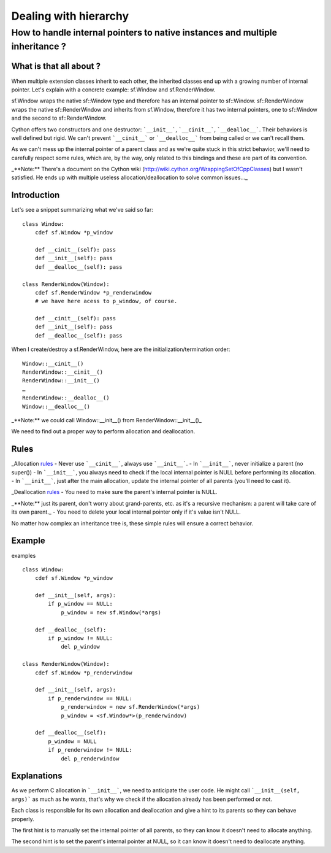 Dealing with hierarchy
======================

How to handle internal pointers to native instances and multiple inheritance ?
------------------------------------------------------------------------------

What is that all about ?
^^^^^^^^^^^^^^^^^^^^^^^^

When multiple extension classes inherit to each other, the inherited classes end up with a growing number of internal pointer. Let's explain with a concrete example: sf.Window and sf.RenderWindow.

sf.Window wraps the native sf::Window type and therefore has an internal pointer to sf::Window.
sf::RenderWindow wraps the native sf::RenderWindow and inherits from sf.Window, therefore it has two internal pointers, one to sf::Window and the second to sf::RenderWindow.

Cython offers two constructors and one destructor: ```__init__```, ```__cinit__```, ```__dealloc__```. Their behaviors is well defined but rigid. We can't prevent ```__cinit__``` or ```__dealloc__``` from being called or we can't recall them.

As we can't mess up the internal pointer of a parent class and as we're quite stuck in this strict behavior, we'll need to carefully respect some rules, which are, by the way, only related to this bindings and these are part of its convention.

_**Note:** There's a document on the Cython wiki (http://wiki.cython.org/WrappingSetOfCppClasses) but I wasn't satisfied. He ends up with multiple useless allocation/deallocation to solve common issues..._

Introduction
^^^^^^^^^^^^
Let's see a snippet summarizing what we've said so far::

    class Window:
        cdef sf.Window *p_window

        def __cinit__(self): pass
        def __init__(self): pass
        def __dealloc__(self): pass

    class RenderWindow(Window):
        cdef sf.RenderWindow *p_renderwindow
        # we have here acess to p_window, of course.

        def __cinit__(self): pass
        def __init__(self): pass
        def __dealloc__(self): pass

When I create/destroy a sf.RenderWindow, here are the initialization/termination order::

    Window::__cinit__()
    RenderWindow::__cinit__()
    RenderWindow::__init__()
    …
    RenderWindow::__dealloc__()
    Window::__dealloc__()

_**Note:** we could call Window::__init__() from RenderWindow::__init__()_

We need to find out a proper way to perform allocation and deallocation.

Rules
^^^^^

_Allocation rules_
- Never use ```__cinit__```, always use ```__init__```.
- In ```__init__```, never initialize a parent (no super())
- In ```__init__```, you always need to check if the local internal pointer is NULL before performing its allocation.
- In ```__init__```, just after the main allocation, update the internal pointer of all parents (you'll need to cast it).

_Deallocation rules_
- You need to make sure the parent's internal pointer is NULL.

_**Note:** just its parent, don't worry about grand-parents, etc. as it's a recursive mechanism: a parent will take care of its own parent._
- You need to delete your local internal pointer only if it's value isn't NULL.

No matter how complex an inheritance tree is, these simple rules will ensure a correct behavior.

Example
^^^^^^^

examples ::

    class Window:
        cdef sf.Window *p_window

        def __init__(self, args):
            if p_window == NULL:
                p_window = new sf.Window(*args)

        def __dealloc__(self):
            if p_window != NULL:
                del p_window

    class RenderWindow(Window):
        cdef sf.Window *p_renderwindow

        def __init__(self, args):
            if p_renderwindow == NULL:
                p_renderwindow = new sf.RenderWindow(*args)
                p_window = <sf.Window*>(p_renderwindow)

        def __dealloc__(self):
            p_window = NULL
            if p_renderwindow != NULL:
                del p_renderwindow


Explanations
^^^^^^^^^^^^
As we perform C allocation in ```__init__```, we need to anticipate the user code. He might call ```__init__(self, args)``` as much as he wants, that's why we check if the allocation already has been performed or not.

Each class is responsible for its own allocation and deallocation and give a hint to its parents so they can behave properly.

The first hint is to manually set the internal pointer of all parents, so they can know it doesn't need to allocate anything.

The second hint is to set the parent's internal pointer at NULL, so it can know it doesn't need to deallocate anything.
